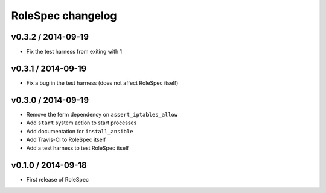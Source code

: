 RoleSpec changelog
==================

v0.3.2 / 2014-09-19
~~~~~~~~~~~~~~~~~~~

- Fix the test harness from exiting with 1

v0.3.1 / 2014-09-19
~~~~~~~~~~~~~~~~~~~

- Fix a bug in the test harness (does not affect RoleSpec itself)

v0.3.0 / 2014-09-19
~~~~~~~~~~~~~~~~~~~

- Remove the ferm dependency on ``assert_iptables_allow``
- Add ``start`` system action to start processes
- Add documentation for ``install_ansible``
- Add Travis-CI to RoleSpec itself
- Add a test harness to test RoleSpec itself

v0.1.0 / 2014-09-18
~~~~~~~~~~~~~~~~~~~

- First release of RoleSpec
